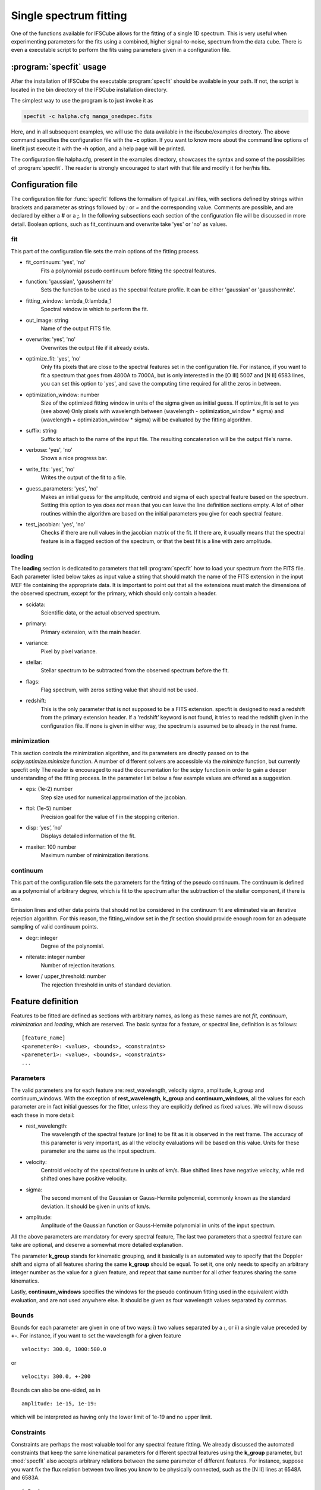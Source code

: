 Single spectrum fitting
************************************************************

One of the functions available for IFSCube allows for the fitting of a single
1D spectrum. This is very useful when experimenting parameters for the
fits using a combined, higher signal-to-noise, spectrum from the data cube.
There is even a executable script to perform the fits using parameters given in
a configuration file.

:program:`specfit` usage
============================================================

After the installation of IFSCube the executable :program:`specfit` should be
available in your path. If not, the script is located in the bin directory of
the IFSCube installation directory.

The simplest way to use the program is to just invoke it as

.. code-block:: bash

    specfit -c halpha.cfg manga_onedspec.fits

Here, and in all subsequent examples, we will use the data available
in the ifscube/examples directory. The above command specifies the
configuration file with the **-c** option. If you want to know more about the
command line options of linefit just execute it with the **-h** option, and a
help page will be printed.

The configuration file halpha.cfg, present in the examples directory, showcases
the syntax and some of the possibilities of :program:`specfit`. The reader is
strongly encouraged to start with that file and modify it for her/his fits.

Configuration file
============================================================

The configuration file for :func:`specfit` follows the formalism of typical
*.ini* files, with sections defined by strings within brackets and parameter as
strings followed by *:* or *=* and the corresponding value. Comments are
possible, and are declared by either a **#** or a **;**. In the following
subsections each section of the configuration file will be discussed in more
detail. Boolean options, such as fit\_continuum and overwrite take 'yes' or
'no' as values.


fit
---

This part of the configuration file sets the main options of the fitting
process. 

* fit_continuum: 'yes', 'no'
    Fits a polynomial pseudo continuum before fitting the spectral features.

* function: 'gaussian', 'gausshermite'
    Sets the function to be used as the spectral feature profile. It can be
    either 'gaussian' or 'gausshermite'. 
* fitting_window: lambda_0:lambda_1
    Spectral window in which to perform the fit.
* out_image: string
    Name of the output FITS file.
* overwrite: 'yes', 'no'
    Overwrites the output file if it already exists.
* optimize_fit: 'yes', 'no'
    Only fits pixels that are close to the spectral features set in the
    configuration file. For instance, if you want to fit a spectrum that goes from
    4800A to 7000A, but is only interested in the [O III] 5007 and [N II] 6583
    lines, you can set this option to 'yes', and save the computing time required
    for all the zeros in between.
* optimization_window: number
    Size of the optimized fitting window in units of the sigma given as initial
    guess. If optimize_fit is set to yes (see above) Only pixels with wavelength
    between (wavelength - optimization_window * sigma) and (wavelength +
    optimization_window * sigma) will be evaluated by the fitting algorithm.
* suffix: string
    Suffix to attach to the name of the input file. The resulting concatenation
    will be the output file's name.
* verbose: 'yes', 'no'
    Shows a nice progress bar.
* write_fits: 'yes', 'no'
    Writes the output of the fit to a file.  
* guess_parameters: 'yes', 'no'
    Makes an initial guess for the amplitude, centroid and sigma of each
    spectral feature based on the spectrum. Setting this option to yes
    *does not* mean that you can leave the line definition sections empty. A lot
    of other routines within the algorithm are based on the initial parameters you
    give for each spectral feature.
* test_jacobian: 'yes', 'no'
    Checks if there are null values in the jacobian matrix of the fit. If there
    are, it usually means that the spectral feature is in a flagged section of
    the spectrum, or that the best fit is a line with zero amplitude.

loading
-------

The **loading** section is dedicated to parameters that tell :program:`specfit` how
to load your spectrum from the FITS file. Each parameter listed below
takes as input value a string that should match the name of the FITS
extension in the input MEF file containing the appropriate data. It is
important to point out that all the extensions must match the dimensions
of the observed spectrum, except for the primary, which should only
contain a header.

* scidata:
    Scientific data, or the actual observed spectrum.

* primary:
    Primary extension, with the main header.

* variance:
    Pixel by pixel variance.

* stellar:
    Stellar spectrum to be subtracted from the observed
    spectrum before the fit.

* flags:
    Flag spectrum, with zeros setting value that should not be
    used.

* redshift:
    This is the only parameter that is not supposed to be a FITS extension.
    specfit is designed to read a redshift from the primary extension header.
    If a ’redshift’ keyword is not found, it tries to read the redshift given
    in the configuration file. If none is given in either way, the spectrum is
    assumed be to already in the rest frame.

minimization
------------

This section controls the minimization algorithm, and its parameters are
directly passed on to the *scipy.optimize.minimize* function. A number
of different solvers are accessible via the *minimize* function, but
currently specfit only The reader is encouraged to read the
documentation for the scipy function in order to gain a deeper
understanding of the fitting process. In the parameter list below a few
example values are offered as a suggestion.

* eps: (1e-2) number
    Step size used for numerical approximation of the jacobian.

* ftol: (1e-5) number
    Precision goal for the value of f in the stopping criterion.

* disp: ’yes’, ’no’
    Displays detailed information of the fit.

* maxiter: 100 number
    Maximum number of minimization iterations.

continuum
---------

This part of the configuration file sets the parameters for the fitting
of the pseudo continuum. The continuum is defined as a polynomial of
arbitrary degree, which is fit to the spectrum after the subtraction of
the stellar component, if there is one.

Emission lines and other data points that should not be considered in
the continuum fit are eliminated via an iterative rejection algorithm.
For this reason, the fitting\_window set in the *fit* section should
provide enough room for an adequate sampling of valid continuum points.

* degr: integer
   Degree of the polynomial.

* niterate: integer number
   Number of rejection iterations.

* lower / upper\_threshold: number
   The rejection threshold in units of standard deviation.

Feature definition
==================

Features to be fitted are defined as sections with arbitrary names, as long
as these names are not *fit*, *continuum*, *minimization* and *loading*,
which are reserved.
The basic syntax for a feature, or spectral line, definition is as
follows:

::

    [feature_name]
    <paremeter0>: <value>, <bounds>, <constraints>
    <paremeter1>: <value>, <bounds>, <constraints>
    ...

Parameters
----------

The valid parameters are for each feature are: rest_wavelength, velocity
sigma, amplitude, k_group and continuum_windows. With the exception of
**rest_wavelength**, **k_group** and **continuum_windows**, all the
values for each parameter are in fact initial guesses for the fitter, unless
they are explicitly defined as fixed values.
We will now discuss each these in more detail:

* rest_wavelength:
    The wavelength of the spectral feature (or line) to be fit as it
    is observed in the rest frame. The accuracy of this parameter is
    very important, as all the velocity evaluations will be based on this value.
    Units for these parameter are the same as the input spectrum.

* velocity:
    Centroid velocity of the spectral feature in units of km/s. Blue shifted
    lines have negative velocity, while red shifted ones have positive velocity.

* sigma:
    The second moment of the Gaussian or Gauss-Hermite polynomial, commonly
    known as the standard deviation. It should be given in units of km/s.

* amplitude:
    Amplitude of the Gaussian function or Gauss-Hermite polynomial in units
    of the input spectrum.

All the above parameters are mandatory for every spectral feature,
The last two parameters that a spectral feature can take are optional,
and deserve a somewhat more detailed explanation.

The parameter **k_group** stands for kinematic grouping, and it
basically is an automated way to specify that the Doppler shift and
sigma of all features sharing the same **k_group** should be equal. To
set it, one only needs to specify an arbitrary integer number as the
value for a given feature, and repeat that same number for all other
features sharing the same kinematics.

Lastly, **continuum_windows** specifies the windows for the pseudo
continuum fitting used in the equivalent width evaluation, and are not
used anywhere else. It should be given as four wavelength values
separated by commas.

Bounds
------

Bounds for each parameter are given in one of two ways: i) two values
separated by a **:**, or ii) a single value preceded by **+-**. For
instance, if you want to set the wavelength for a given feature

::

    velocity: 300.0, 1000:500.0

or

::

    velocity: 300.0, +-200

Bounds can also be one-sided, as in

::

    amplitude: 1e-15, 1e-19:

which will be interpreted as having only the lower limit of 1e-19 and no
upper limit.

Constraints
-----------

Constraints are perhaps the most valuable tool for any spectral feature
fitting. We already discussed the automated constraints that keep the
same kinematical parameters for different spectral features using the
**k_group** parameter, but :mod:`specfit` also accepts arbitrary relations
between the same parameter of different features. For instance, suppose
you want fix the flux relation between two lines you know to be
physically connected, such as the [N II] lines at 6548A and 6583A.

::

    [n2_a]
    rest_wavelength: 6548
    velocity: 0
    sigma: 60
    amplitude: 1e-15,, n2_b / 3
    k_group: 0

    [n2_b]
    rest_wavelength: 6583
    velocity: 0
    sigma: 60
    amplitude: 1e-15
    k_group: 0

The double comma before the constraint is there because value, bounds
and constraints are separated by commas, and even if you do not want to
set any bounds, an extra comma is necessary for the parser to correctly
identify the constraint.

Now let us discuss the syntax of the constraint, which is the expression
**n2_b / 3**. The parser accepts simple arithmetic operations (\*, /,
+, -), inequality relations (:math:`<`, :math:`>`), numbers and feature
names. The feature name is the name given to the section containing the
spectral feature parameters, and the parameters constrained are always
the same parameters in different features. Currently the parser does not
support relating the sigma of some line to the amplitude of some other line.
